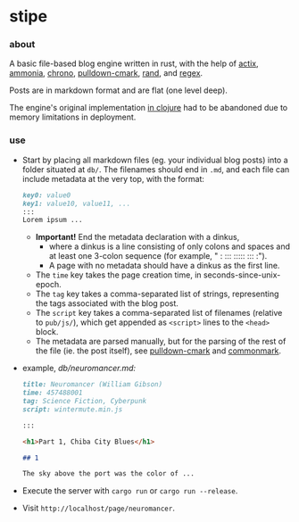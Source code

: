 * stipe

[[https://b.agaric.net/pub/img/agaric-64.png]]

*** about

A basic file-based blog engine written in rust, with the help of
[[https://actix.rs/][actix]],
[[https://github.com/rust-ammonia/ammonia][ammonia]],
[[https://crates.io/crates/chrono][chrono]],
[[https://github.com/raphlinus/pulldown-cmark][pulldown-cmark]],
[[https://crates.io/crates/rand][rand]], and
[[https://crates.io/crates/regex][regex]].

Posts are in markdown format and are flat (one level deep).

The engine's original implementation [[https://github.com/blobject/stipe/tree/clojure][in clojure]] had to be abandoned due to memory limitations in deployment.

*** use

- Start by placing all markdown files (eg. your individual blog posts) into a folder situated at =db/=. The filenames should end in =.md=, and each file can include metadata at the very top, with the format:
    #+BEGIN_SRC markdown
    key0: value0
    key1: value10, value11, ...
    :::
    Lorem ipsum ...
    #+END_SRC
  - *Important!* End the metadata declaration with a dinkus,
    - where a dinkus is a line consisting of only colons and spaces and at least one 3-colon sequence (for example, " : ::: ::::: ::: :").
    - A page with no metadata should have a dinkus as the first line.
  - The =time= key takes the page creation time, in seconds-since-unix-epoch.
  - The =tag= key takes a comma-separated list of strings, representing the tags associated with the blog post.
  - The =script= key takes a comma-separated list of filenames (relative to ~pub/js/~), which get appended as ~<script>~ lines to the ~<head>~ block.
  - The metadata are parsed manually, but for the parsing of the rest of the file (ie. the post itself), see [[https://github.com/raphlinus/pulldown-cmark][pulldown-cmark]] and [[https://spec.commonmark.org/][commonmark]].

- example, /db\slash{}neuromancer.md:/
    #+BEGIN_SRC markdown
    title: Neuromancer (William Gibson)
    time: 457488001
    tag: Science Fiction, Cyberpunk
    script: wintermute.min.js
    
    :::
    
    <h1>Part 1, Chiba City Blues</h1>
    
    ## 1
    
    The sky above the port was the color of ...
    #+END_SRC

- Execute the server with ~cargo run~ or ~cargo run --release~.

- Visit =http://localhost/page/neuromancer=.

